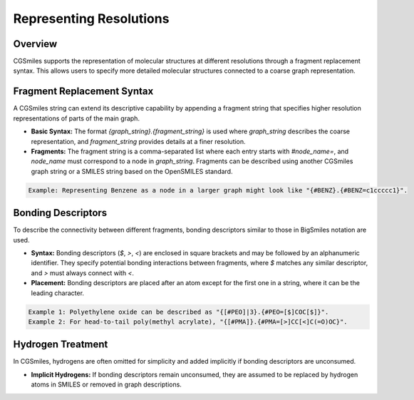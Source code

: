 Representing Resolutions
========================

Overview
--------
CGSmiles supports the representation of molecular structures at different resolutions through a fragment replacement syntax. This allows users to specify more detailed molecular structures connected to a coarse graph representation.

Fragment Replacement Syntax
---------------------------
A CGSmiles string can extend its descriptive capability by appending a fragment string that specifies higher resolution representations of parts of the main graph.

- **Basic Syntax:** The format `{graph_string}.{fragment_string}` is used where `graph_string` describes the coarse representation, and `fragment_string` provides details at a finer resolution.
- **Fragments:** The fragment string is a comma-separated list where each entry starts with `#node_name=`, and `node_name` must correspond to a node in `graph_string`. Fragments can be described using another CGSmiles graph string or a SMILES string based on the OpenSMILES standard.

.. code-block:: none

   Example: Representing Benzene as a node in a larger graph might look like "{#BENZ}.{#BENZ=c1ccccc1}".

Bonding Descriptors
-------------------
To describe the connectivity between different fragments, bonding descriptors similar to those in BigSmiles notation are used.

- **Syntax:** Bonding descriptors (`$`, `>`, `<`) are enclosed in square brackets and may be followed by an alphanumeric identifier. They specify potential bonding interactions between fragments, where `$` matches any similar descriptor, and `>` must always connect with `<`.
- **Placement:** Bonding descriptors are placed after an atom except for the first one in a string, where it can be the leading character.

.. code-block:: none

   Example 1: Polyethylene oxide can be described as "{[#PEO]|3}.{#PEO=[$]COC[$]}".
   Example 2: For head-to-tail poly(methyl acrylate), "{[#PMA]}.{#PMA=[>]CC[<]C(=O)OC}".

Hydrogen Treatment
------------------
In CGSmiles, hydrogens are often omitted for simplicity and added implicitly if bonding descriptors are unconsumed.

- **Implicit Hydrogens:** If bonding descriptors remain unconsumed, they are assumed to be replaced by hydrogen atoms in SMILES or removed in graph descriptions.

